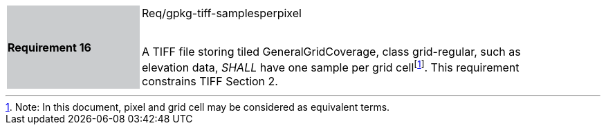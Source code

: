 [width="90%",cols="2,6"]
|===
|*Requirement 16* {set:cellbgcolor:#CACCCE}|Req/gpkg-tiff-samplesperpixel +
 +

A TIFF file storing tiled GeneralGridCoverage, class grid-regular, such as elevation data, _SHALL_ have one sample per grid cellfootnote:[Note: In this document, pixel and grid cell may be considered as equivalent terms.]. This requirement constrains TIFF Section 2. {set:cellbgcolor:#FFFFFF}
|===
